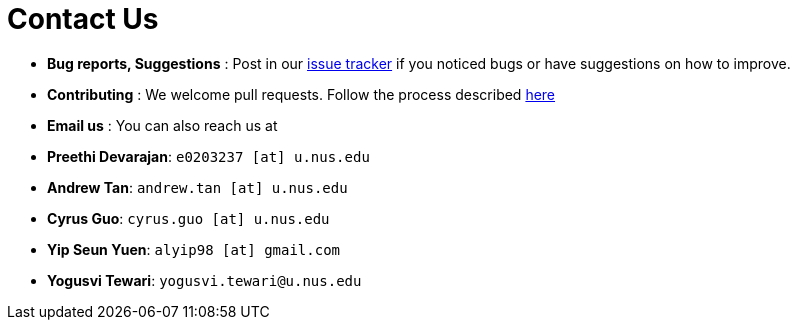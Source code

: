= Contact Us
:site-section: ContactUs
:stylesDir: stylesheets

* *Bug reports, Suggestions* : Post in our https://github.com/se-edu/addressbook-level4/issues[issue tracker] if you noticed bugs or have suggestions on how to improve.
* *Contributing* : We welcome pull requests. Follow the process described https://github.com/oss-generic/process[here]
* *Email us* : You can also reach us at
  * *Preethi Devarajan*: `e0203237 [at] u.nus.edu`
  * *Andrew Tan*: `andrew.tan [at] u.nus.edu`
  * *Cyrus Guo*: `cyrus.guo [at] u.nus.edu`
  * *Yip Seun Yuen*: `alyip98 [at] gmail.com`
  * *Yogusvi Tewari*: `yogusvi.tewari@u.nus.edu`